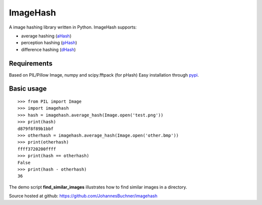 ImageHash
===========

A image hashing library written in Python. ImageHash supports:

* average hashing (`aHash`_)
* perception hashing (`pHash`_)
* difference hashing (`dHash`_)

Requirements
-------------
Based on PIL/Pillow Image, numpy and scipy.fftpack (for pHash)
Easy installation through `pypi`_.

Basic usage
------------
::

	>>> from PIL import Image
	>>> import imagehash
	>>> hash = imagehash.average_hash(Image.open('test.png'))
	>>> print(hash)
	d879f8f89b1bbf
	>>> otherhash = imagehash.average_hash(Image.open('other.bmp'))
	>>> print(otherhash)
	ffff3720200ffff
	>>> print(hash == otherhash)
	False
	>>> print(hash - otherhash)
	36

The demo script **find_similar_images** illustrates how to find similar images in a directory.

Source hosted at github: https://github.com/JohannesBuchner/imagehash

.. _aHash: http://www.hackerfactor.com/blog/index.php?/archives/432-Looks-Like-It.html
.. _pHash: http://www.hackerfactor.com/blog/index.php?/archives/432-Looks-Like-It.html
.. _dHash: http://www.hackerfactor.com/blog/index.php?/archives/529-Kind-of-Like-That.html
.. _pypi: https://pypi.python.org/pypi/ImageHash




